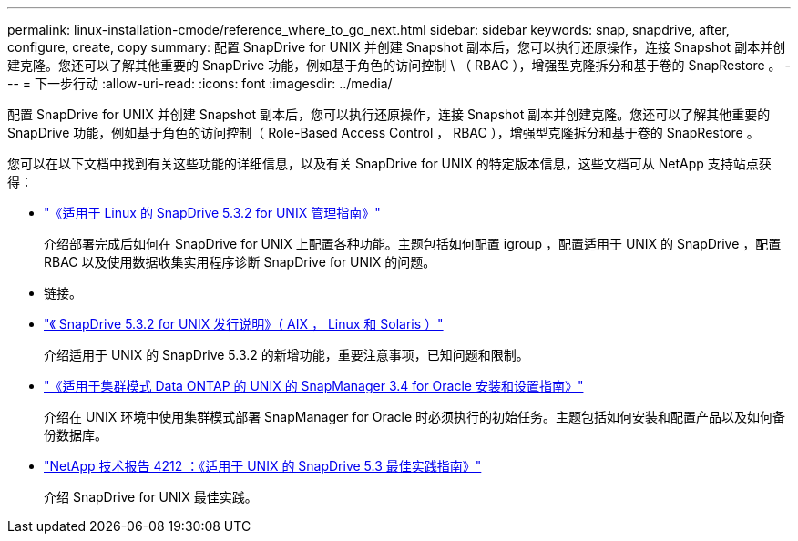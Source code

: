 ---
permalink: linux-installation-cmode/reference_where_to_go_next.html 
sidebar: sidebar 
keywords: snap, snapdrive, after, configure, create, copy 
summary: 配置 SnapDrive for UNIX 并创建 Snapshot 副本后，您可以执行还原操作，连接 Snapshot 副本并创建克隆。您还可以了解其他重要的 SnapDrive 功能，例如基于角色的访问控制 \ （ RBAC ），增强型克隆拆分和基于卷的 SnapRestore 。 
---
= 下一步行动
:allow-uri-read: 
:icons: font
:imagesdir: ../media/


[role="lead"]
配置 SnapDrive for UNIX 并创建 Snapshot 副本后，您可以执行还原操作，连接 Snapshot 副本并创建克隆。您还可以了解其他重要的 SnapDrive 功能，例如基于角色的访问控制（ Role-Based Access Control ， RBAC ），增强型克隆拆分和基于卷的 SnapRestore 。

您可以在以下文档中找到有关这些功能的详细信息，以及有关 SnapDrive for UNIX 的特定版本信息，这些文档可从 NetApp 支持站点获得：

* link:../linux-administration/index.html["《适用于 Linux 的 SnapDrive 5.3.2 for UNIX 管理指南》"]
+
介绍部署完成后如何在 SnapDrive for UNIX 上配置各种功能。主题包括如何配置 igroup ，配置适用于 UNIX 的 SnapDrive ，配置 RBAC 以及使用数据收集实用程序诊断 SnapDrive for UNIX 的问题。

* 链接。
* https://library.netapp.com/ecm/ecm_download_file/ECMLP2849339["《 SnapDrive 5.3.2 for UNIX 发行说明》（ AIX ， Linux 和 Solaris ）"]
+
介绍适用于 UNIX 的 SnapDrive 5.3.2 的新增功能，重要注意事项，已知问题和限制。

* https://library.netapp.com/ecm/ecm_download_file/ECMP12471543["《适用于集群模式 Data ONTAP 的 UNIX 的 SnapManager 3.4 for Oracle 安装和设置指南》"]
+
介绍在 UNIX 环境中使用集群模式部署 SnapManager for Oracle 时必须执行的初始任务。主题包括如何安装和配置产品以及如何备份数据库。

* link:https://www.netapp.com/pdf.html?item=/media/16322-tr-4212.pdf["NetApp 技术报告 4212 ：《适用于 UNIX 的 SnapDrive 5.3 最佳实践指南》"]
+
介绍 SnapDrive for UNIX 最佳实践。


